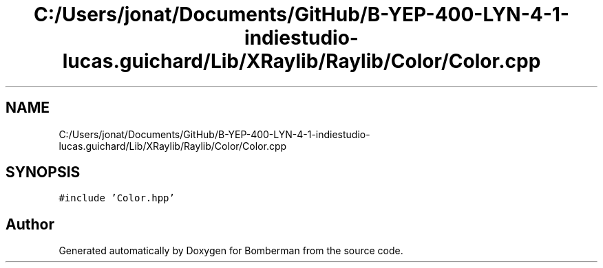 .TH "C:/Users/jonat/Documents/GitHub/B-YEP-400-LYN-4-1-indiestudio-lucas.guichard/Lib/XRaylib/Raylib/Color/Color.cpp" 3 "Mon Jun 21 2021" "Version 2.0" "Bomberman" \" -*- nroff -*-
.ad l
.nh
.SH NAME
C:/Users/jonat/Documents/GitHub/B-YEP-400-LYN-4-1-indiestudio-lucas.guichard/Lib/XRaylib/Raylib/Color/Color.cpp
.SH SYNOPSIS
.br
.PP
\fC#include 'Color\&.hpp'\fP
.br

.SH "Author"
.PP 
Generated automatically by Doxygen for Bomberman from the source code\&.
